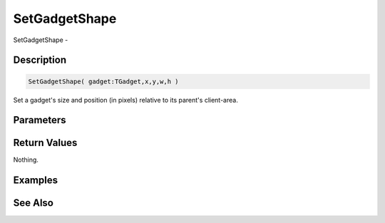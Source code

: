 .. _func_maxgui_gadgets_setgadgetshape:

==============
SetGadgetShape
==============

SetGadgetShape - 

Description
===========

.. code-block:: blitzmax

    SetGadgetShape( gadget:TGadget,x,y,w,h )

Set a gadget's size and position (in pixels) relative to its parent's client-area.

Parameters
==========

Return Values
=============

Nothing.

Examples
========

See Also
========



